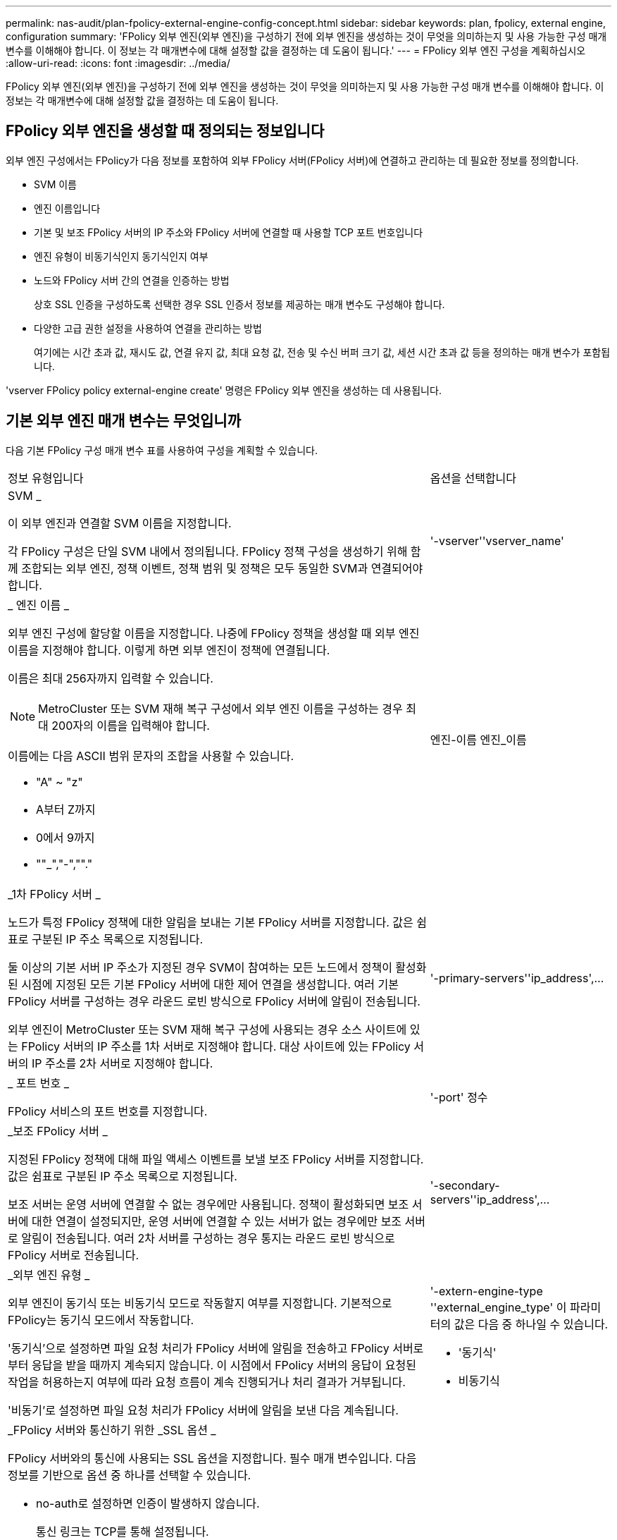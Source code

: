 ---
permalink: nas-audit/plan-fpolicy-external-engine-config-concept.html 
sidebar: sidebar 
keywords: plan, fpolicy, external engine, configuration 
summary: 'FPolicy 외부 엔진(외부 엔진)을 구성하기 전에 외부 엔진을 생성하는 것이 무엇을 의미하는지 및 사용 가능한 구성 매개 변수를 이해해야 합니다. 이 정보는 각 매개변수에 대해 설정할 값을 결정하는 데 도움이 됩니다.' 
---
= FPolicy 외부 엔진 구성을 계획하십시오
:allow-uri-read: 
:icons: font
:imagesdir: ../media/


[role="lead"]
FPolicy 외부 엔진(외부 엔진)을 구성하기 전에 외부 엔진을 생성하는 것이 무엇을 의미하는지 및 사용 가능한 구성 매개 변수를 이해해야 합니다. 이 정보는 각 매개변수에 대해 설정할 값을 결정하는 데 도움이 됩니다.



== FPolicy 외부 엔진을 생성할 때 정의되는 정보입니다

외부 엔진 구성에서는 FPolicy가 다음 정보를 포함하여 외부 FPolicy 서버(FPolicy 서버)에 연결하고 관리하는 데 필요한 정보를 정의합니다.

* SVM 이름
* 엔진 이름입니다
* 기본 및 보조 FPolicy 서버의 IP 주소와 FPolicy 서버에 연결할 때 사용할 TCP 포트 번호입니다
* 엔진 유형이 비동기식인지 동기식인지 여부
* 노드와 FPolicy 서버 간의 연결을 인증하는 방법
+
상호 SSL 인증을 구성하도록 선택한 경우 SSL 인증서 정보를 제공하는 매개 변수도 구성해야 합니다.

* 다양한 고급 권한 설정을 사용하여 연결을 관리하는 방법
+
여기에는 시간 초과 값, 재시도 값, 연결 유지 값, 최대 요청 값, 전송 및 수신 버퍼 크기 값, 세션 시간 초과 값 등을 정의하는 매개 변수가 포함됩니다.



'vserver FPolicy policy external-engine create' 명령은 FPolicy 외부 엔진을 생성하는 데 사용됩니다.



== 기본 외부 엔진 매개 변수는 무엇입니까

다음 기본 FPolicy 구성 매개 변수 표를 사용하여 구성을 계획할 수 있습니다.

[cols="70,30"]
|===


| 정보 유형입니다 | 옵션을 선택합니다 


 a| 
SVM _

이 외부 엔진과 연결할 SVM 이름을 지정합니다.

각 FPolicy 구성은 단일 SVM 내에서 정의됩니다. FPolicy 정책 구성을 생성하기 위해 함께 조합되는 외부 엔진, 정책 이벤트, 정책 범위 및 정책은 모두 동일한 SVM과 연결되어야 합니다.
 a| 
'-vserver''vserver_name'



 a| 
_ 엔진 이름 _

외부 엔진 구성에 할당할 이름을 지정합니다. 나중에 FPolicy 정책을 생성할 때 외부 엔진 이름을 지정해야 합니다. 이렇게 하면 외부 엔진이 정책에 연결됩니다.

이름은 최대 256자까지 입력할 수 있습니다.

[NOTE]
====
MetroCluster 또는 SVM 재해 복구 구성에서 외부 엔진 이름을 구성하는 경우 최대 200자의 이름을 입력해야 합니다.

====
이름에는 다음 ASCII 범위 문자의 조합을 사용할 수 있습니다.

* "A" ~ "z"
* A부터 Z까지
* 0에서 9까지
* ""_","-",""."

 a| 
엔진-이름 엔진_이름



 a| 
_1차 FPolicy 서버 _

노드가 특정 FPolicy 정책에 대한 알림을 보내는 기본 FPolicy 서버를 지정합니다. 값은 쉼표로 구분된 IP 주소 목록으로 지정됩니다.

둘 이상의 기본 서버 IP 주소가 지정된 경우 SVM이 참여하는 모든 노드에서 정책이 활성화된 시점에 지정된 모든 기본 FPolicy 서버에 대한 제어 연결을 생성합니다. 여러 기본 FPolicy 서버를 구성하는 경우 라운드 로빈 방식으로 FPolicy 서버에 알림이 전송됩니다.

외부 엔진이 MetroCluster 또는 SVM 재해 복구 구성에 사용되는 경우 소스 사이트에 있는 FPolicy 서버의 IP 주소를 1차 서버로 지정해야 합니다. 대상 사이트에 있는 FPolicy 서버의 IP 주소를 2차 서버로 지정해야 합니다.
 a| 
'-primary-servers''ip_address',...



 a| 
_ 포트 번호 _

FPolicy 서비스의 포트 번호를 지정합니다.
 a| 
'-port' 정수



 a| 
_보조 FPolicy 서버 _

지정된 FPolicy 정책에 대해 파일 액세스 이벤트를 보낼 보조 FPolicy 서버를 지정합니다. 값은 쉼표로 구분된 IP 주소 목록으로 지정됩니다.

보조 서버는 운영 서버에 연결할 수 없는 경우에만 사용됩니다. 정책이 활성화되면 보조 서버에 대한 연결이 설정되지만, 운영 서버에 연결할 수 있는 서버가 없는 경우에만 보조 서버로 알림이 전송됩니다. 여러 2차 서버를 구성하는 경우 통지는 라운드 로빈 방식으로 FPolicy 서버로 전송됩니다.
 a| 
'-secondary-servers''ip_address',...



 a| 
_외부 엔진 유형 _

외부 엔진이 동기식 또는 비동기식 모드로 작동할지 여부를 지정합니다. 기본적으로 FPolicy는 동기식 모드에서 작동합니다.

'동기식'으로 설정하면 파일 요청 처리가 FPolicy 서버에 알림을 전송하고 FPolicy 서버로부터 응답을 받을 때까지 계속되지 않습니다. 이 시점에서 FPolicy 서버의 응답이 요청된 작업을 허용하는지 여부에 따라 요청 흐름이 계속 진행되거나 처리 결과가 거부됩니다.

'비동기'로 설정하면 파일 요청 처리가 FPolicy 서버에 알림을 보낸 다음 계속됩니다.
 a| 
'-extern-engine-type ''external_engine_type' 이 파라미터의 값은 다음 중 하나일 수 있습니다.

* '동기식'
* 비동기식




 a| 
_FPolicy 서버와 통신하기 위한 _SSL 옵션 _

FPolicy 서버와의 통신에 사용되는 SSL 옵션을 지정합니다. 필수 매개 변수입니다. 다음 정보를 기반으로 옵션 중 하나를 선택할 수 있습니다.

* no-auth로 설정하면 인증이 발생하지 않습니다.
+
통신 링크는 TCP를 통해 설정됩니다.

* 'server-auth'로 설정하면 SVM은 SSL 서버 인증을 사용하여 FPolicy 서버를 인증합니다.
* '이중 인증'으로 설정하면 SVM과 FPolicy 서버 간에 상호 인증이 수행됩니다. SVM은 FPolicy 서버를 인증하고 FPolicy 서버는 SVM을 인증합니다.
+
상호 SSL 인증을 구성하려면 '-certificate-common-name', '-certificate-serial', '-certificate-ca' 매개 변수도 구성해야 합니다.


 a| 
'-ssl-option'{'no-auth'|'server-auth'|'mutual-auth'}



 a| 
_인증서 FQDN 또는 사용자 정의 일반 이름 _

SVM과 FPolicy 서버 간의 SSL 인증이 구성된 경우 사용되는 인증서 이름을 지정합니다. 인증서 이름을 FQDN 또는 사용자 지정 일반 이름으로 지정할 수 있습니다.

'-ssl-option' 파라미터에 대해 'mutual-auth'를 지정하면 '-certificate-common-name' 파라미터에 대한 값을 지정해야 합니다.
 a| 
'-certificate-common-name' text'입니다



 a| 
_인증서 일련 번호 _

SVM과 FPolicy 서버 간의 SSL 인증이 구성된 경우 인증에 사용되는 인증서의 일련 번호를 지정합니다.

'-ssl-option' 파라미터에 대해 'mutual-auth'를 지정하면 '-certificate-serial' 파라미터에 대한 값을 지정해야 합니다.
 a| 
'-certificate-serial' text'입니다



 a| 
_인증 기관 _

SVM과 FPolicy 서버 간의 SSL 인증이 구성된 경우 인증에 사용되는 인증서의 CA 이름을 지정합니다.

'-ssl-option' 파라미터에 대해 'mutual-auth'를 지정하면 '-certificate-ca' 파라미터에 대한 값을 지정해야 합니다.
 a| 
``인증서-카’’’ 텍스트

|===


== 고급 외부 엔진 옵션은 무엇입니까

고급 매개 변수를 사용하여 구성을 사용자 지정할지 여부를 계획할 때 다음 고급 FPolicy 구성 매개 변수 테이블을 사용할 수 있습니다. 다음 매개 변수를 사용하여 클러스터 노드와 FPolicy 서버 간의 통신 동작을 수정합니다.

[cols="70,30"]
|===


| 정보 유형입니다 | 옵션을 선택합니다 


 a| 
요청 취소에 대한 시간 초과 _

FPolicy 서버에서 응답을 대기하는 시간 간격(시, 분, 초)을 지정합니다.

시간 초과 간격이 경과하면 노드가 FPolicy 서버로 취소 요청을 보냅니다. 그런 다음 노드가 대체 FPolicy 서버로 알림을 보냅니다. 이 시간 초과는 응답하지 않는 FPolicy 서버를 처리하는 데 도움이 되며 SMB/NFS 클라이언트 응답을 개선할 수 있습니다. 또한, 알림 요청이 다운/불량 FPolicy 서버에서 대체 FPolicy 서버로 이동되었기 때문에 시간 초과 후 요청을 취소하면 시스템 리소스를 해제하는 데 도움이 됩니다.

이 값의 범위는 0에서 100까지입니다. 값이 '0'으로 설정되어 있으면 이 옵션이 비활성화되고 요청 취소 메시지가 FPolicy 서버로 전송되지 않습니다. 기본값은 20입니다.
 a| 
'-reqs-cancel-timeout''integer'[h|m|s]



 a| 
_요청 중단을 위한 시간 초과 _

요청 중단 시 시간 제한(시), 분(분) 또는 초(초)을 지정합니다.

이 값의 범위는 0에서 200까지입니다.
 a| 
``reqs-abort-timeout''''integer'[h|m|s]



 a| 
_ 상태 요청 전송 간격 _

상태 요청을 FPolicy 서버로 전송한 후 시간('h'), 분(') 또는 초('') 단위로 간격을 지정합니다.

이 값의 범위는 0에서 50까지입니다. 이 값이 '0'으로 설정되어 있으면 옵션이 비활성화되고 상태 요청 메시지가 FPolicy 서버로 전송되지 않습니다. 기본값은 10입니다.
 a| 
'-status-req-interval''integer'[h|m|s]



 a| 
_FPolicy 서버의 최대 대기 요청 수 _

FPolicy 서버에서 대기할 수 있는 최대 대기 요청 수를 지정합니다.

이 값의 범위는 입니다 `1` 부터 까지 `10000`. 기본값은 입니다 `500`.
 a| 
'-max-server-reqs' 정수



 a| 
_응답하지 않는 FPolicy 서버 연결을 끊는 데 시간이 초과되었습니다

FPolicy 서버와의 연결이 종료된 후 시간 간격(시, 분, 초)을 지정합니다.

FPolicy 서버의 대기열에 허용되는 최대 요청이 포함되어 있고 제한 시간 내에 응답이 수신되지 않는 경우에만 제한 시간 이후에 연결이 종료됩니다. 허용되는 최대 요청 수는 '50'(기본값) 또는 'max-server-reqs-' 매개 변수에 지정된 숫자입니다.

이 값의 범위는 1에서 100까지입니다. 기본값은 60입니다.
 a| 
'-server-progress-timeout''integer'[h|m|s]



 a| 
_FPolicy server_에 연결 유지 메시지를 보내는 간격

FPolicy 서버에 연결 유지 메시지가 전송되는 시간 간격(시), 분(분) 또는 초(초)을 지정합니다.

연결 유지 메시지는 반개방 연결을 감지합니다.

이 값의 범위는 10에서 600까지입니다. 이 값이 '0'으로 설정되어 있으면 이 옵션이 비활성화되고 Keep-alive 메시지가 FPolicy 서버로 전송되지 않습니다. 기본값은 120입니다.
 a| 
'-keep-alive-interval -''integer'[h|m|s]



 a| 
_최대 재연결 시도 횟수 _

연결이 끊어진 후 SVM이 FPolicy 서버에 다시 연결하려고 시도하는 최대 횟수를 지정합니다.

이 값의 범위는 0에서 20까지입니다. 기본값은 5입니다.
 a| 
'-max-connection-retries' 정수



 a| 
수신 버퍼 크기 _

FPolicy 서버에 대해 연결된 소켓의 수신 버퍼 크기를 지정합니다.

기본값은 256KB(킬로바이트)로 설정됩니다. 이 값을 0으로 설정하면 수신 버퍼의 크기가 시스템에서 정의한 값으로 설정됩니다.

예를 들어, 소켓의 기본 수신 버퍼 크기가 65536바이트인 경우 조정 가능한 값을 0으로 설정하면 소켓 버퍼 크기는 65536바이트로 설정됩니다. 기본값이 아닌 값을 사용하여 수신 버퍼의 크기(바이트)를 설정할 수 있습니다.
 a| 
'-recv-buffer-size' 정수



 a| 
_ 버퍼 크기 전송 _

FPolicy 서버에 대해 연결된 소켓의 전송 버퍼 크기를 지정합니다.

기본값은 256KB(킬로바이트)로 설정됩니다. 이 값을 0으로 설정하면 전송 버퍼의 크기가 시스템에서 정의한 값으로 설정됩니다.

예를 들어, 조정 가능한 값을 0으로 설정하여 소켓의 기본 전송 버퍼 크기가 65536바이트로 설정된 경우 소켓 버퍼 크기는 65536바이트로 설정됩니다. 기본값이 아닌 값을 사용하여 전송 버퍼의 크기(바이트)를 설정할 수 있습니다.
 a| 
send-buffer-size 정수



 a| 
_재연결 중 세션 ID를 제거하는 데 시간이 초과되었습니다

재연결 시도 중에 새 세션 ID가 FPolicy 서버로 전송되는 시간(시), 분(분) 또는 초(초) 단위로 지정합니다.

스토리지 컨트롤러와 FPolicy 서버 간의 연결이 종료되고 '-session-timeout' 간격 내에 다시 연결되면 이전 세션 ID가 FPolicy 서버로 전송되어 이전 알림에 대한 응답을 보낼 수 있습니다.

기본값은 10초로 설정됩니다.
 a| 
'- session-timeout'['integer' h]['integer' m.]['integer''seger']

|===